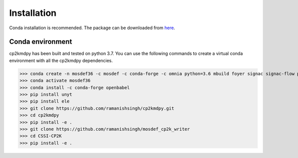 Installation
============
Conda installation is recommended. The package can be downloaded from `here <https://github.com/ramanishsingh/cp2kmdpy>`_.


Conda environment
-----------------
cp2kmdpy has been built and tested on python 3.7.
You can use the following commands to create a virtual conda environment with all the cp2kmdpy dependencies.


>>> conda create -n mosdef36 -c mosdef -c conda-forge -c omnia python=3.6 mbuild foyer signac signac-flow pandas
>>> conda activate mosdef36
>>> conda install -c conda-forge openbabel
>>> pip install unyt
>>> pip install ele
>>> git clone https://github.com/ramanishsingh/cp2kmdpy.git
>>> cd cp2kmdpy
>>> pip install -e .
>>> git clone https://github.com/ramanishsingh/mosdef_cp2k_writer
>>> cd CSSI-CP2K
>>> pip install -e .



